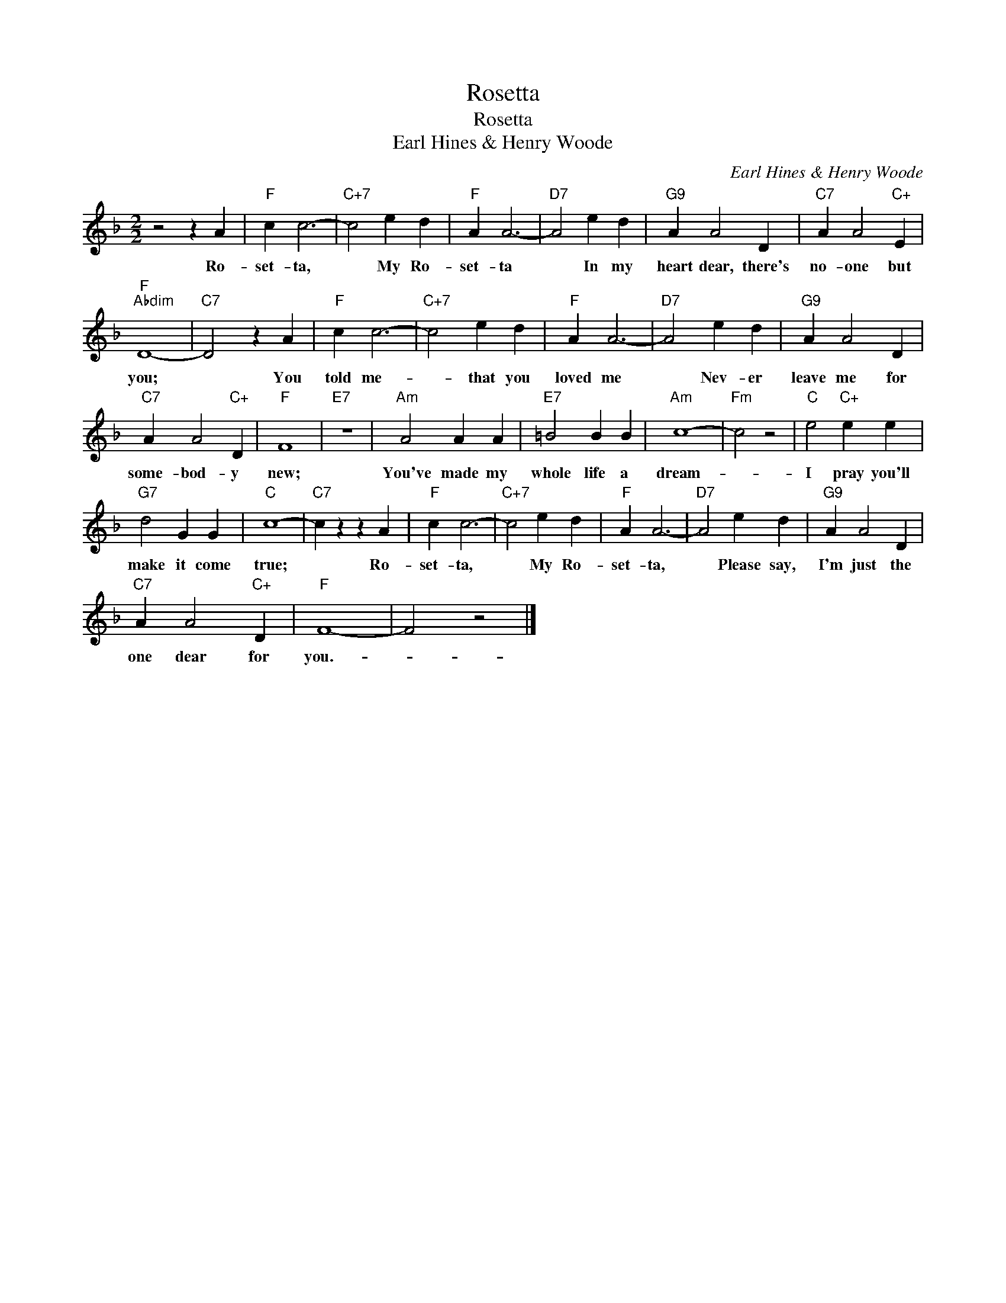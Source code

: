 X:1
T:Rosetta
T:Rosetta
T:Earl Hines & Henry Woode
C:Earl Hines & Henry Woode
Z:All Rights Reserved
L:1/4
M:2/2
K:F
V:1 treble 
%%MIDI program 40
%%MIDI control 7 100
%%MIDI control 10 64
V:1
 z2 z A |"F" c c3- |"C+7" c2 e d |"F" A A3- |"D7" A2 e d |"G9" A A2 D |"C7" A A2"C+" E | %7
w: Ro-|set- ta,|* My Ro-|set- ta|* In my|heart dear, there's|no- one but|
"F""Abdim" D4- |"C7" D2 z A |"F" c c3- |"C+7" c2 e d |"F" A A3- |"D7" A2 e d |"G9" A A2 D | %14
w: you;|* You|told me-|* that you|loved me|* Nev- er|leave me for|
"C7" A A2"C+" D |"F" F4 |"E7" z4 |"Am" A2 A A |"E7" =B2 B B |"Am" c4- |"Fm" c2 z2 |"C" e2"C+" e e | %22
w: some- bod- y|new;||You've made my|whole life a|dream-||I pray you'll|
"G7" d2 G G |"C" c4- |"C7" c z z A |"F" c c3- |"C+7" c2 e d |"F" A A3- |"D7" A2 e d |"G9" A A2 D | %30
w: make it come|true;|* Ro-|set- ta,|* My Ro-|set- ta,|* Please say,|I'm just the|
"C7" A A2"C+" D |"F" F4- | F2 z2 |] %33
w: one dear for|you.-||

